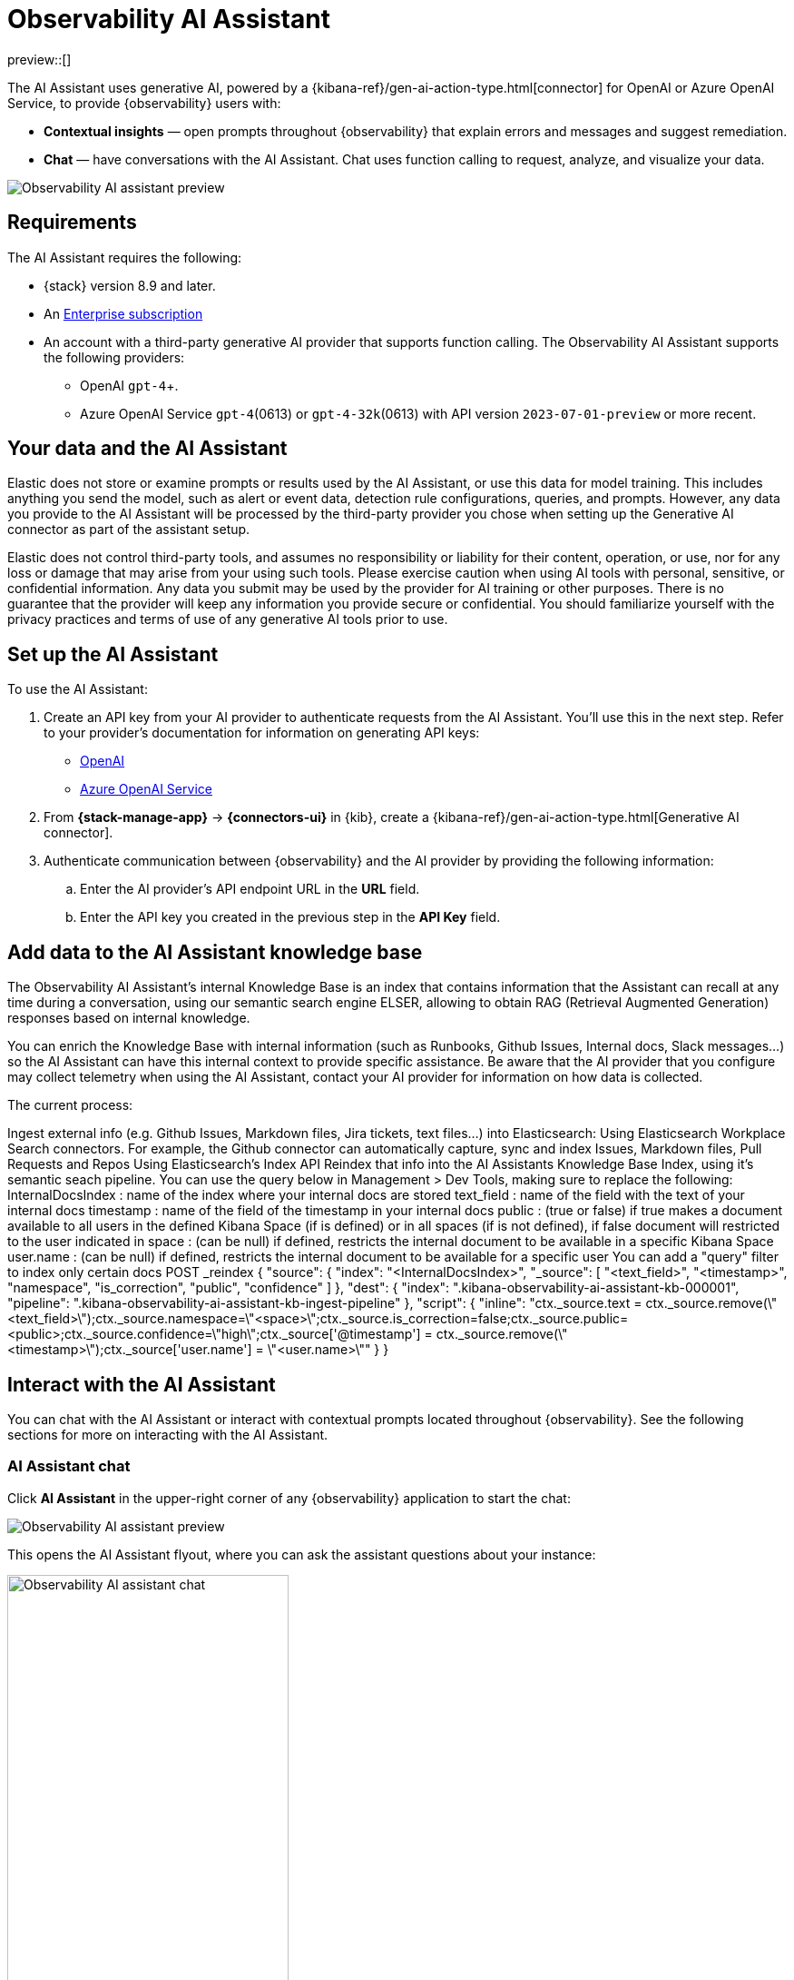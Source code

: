 [[obs-ai-assistant]]
= Observability AI Assistant

preview::[]

The AI Assistant uses generative AI, powered by a {kibana-ref}/gen-ai-action-type.html[connector] for OpenAI or Azure OpenAI Service, to provide {observability} users with:

* *Contextual insights* — open prompts throughout {observability} that explain errors and messages and suggest remediation. 
* *Chat* —  have conversations with the AI Assistant. Chat uses function calling to request, analyze, and visualize your data.

[role="screenshot"]
image::images/obs-assistant2.gif[Observability AI assistant preview]

[discrete]
[[obs-ai-requirements]]
== Requirements

The AI Assistant requires the following:

* {stack} version 8.9 and later.
* An https://www.elastic.co/pricing[Enterprise subscription]
* An account with a third-party generative AI provider that supports function calling. The Observability AI Assistant supports the following providers:
** OpenAI `gpt-4`+.
** Azure OpenAI Service `gpt-4`(0613) or `gpt-4-32k`(0613) with API version `2023-07-01-preview` or more recent. 

[discrete]
[[data-information]]
== Your data and the AI Assistant

Elastic does not store or examine prompts or results used by the AI Assistant, or use this data for model training. This includes anything you send the model, such as alert or event data, detection rule configurations, queries, and prompts. However, any data you provide to the AI Assistant will be processed by the third-party provider you chose when setting up the Generative AI connector as part of the assistant setup.

Elastic does not control third-party tools, and assumes no responsibility or liability for their content, operation, or use, nor for any loss or damage that may arise from your using such tools. Please exercise caution when using AI tools with personal, sensitive, or confidential information. Any data you submit may be used by the provider for AI training or other purposes. There is no guarantee that the provider will keep any information you provide secure or confidential. You should familiarize yourself with the privacy practices and terms of use of any generative AI tools prior to use.

[discrete]
[[obs-ai-set-up]]
== Set up the AI Assistant

To use the AI Assistant:

. Create an API key from your AI provider to authenticate requests from the AI Assistant. You'll use this in the next step. Refer to your provider's documentation for information on generating API keys:
+
* https://platform.openai.com/docs/api-reference[OpenAI]
* https://learn.microsoft.com/en-us/azure/cognitive-services/openai/reference[Azure OpenAI Service]

. From *{stack-manage-app}* -> *{connectors-ui}* in {kib}, create a {kibana-ref}/gen-ai-action-type.html[Generative AI connector]. 
. Authenticate communication between {observability} and the AI provider by providing the following information:
.. Enter the AI provider's API endpoint URL in the *URL* field.
.. Enter the API key you created in the previous step in the *API Key* field. 

[discrete]
[[obs-ai-add-data]]
== Add data to the AI Assistant knowledge base

The Observability AI Assistant's internal Knowledge Base is an index that contains information that the Assistant can recall at any time during a conversation, using our semantic search engine ELSER, allowing to obtain RAG (Retrieval Augmented Generation) responses based on internal knowledge.

You can enrich the Knowledge Base with internal information (such as Runbooks, Github Issues, Internal docs, Slack messages...) so the AI Assistant can have this internal context to provide specific assistance. Be aware that the AI provider that you configure may collect telemetry when using the AI Assistant, contact your AI provider for information on how data is collected.

The current process:

Ingest external info (e.g. Github Issues, Markdown files, Jira tickets, text files...) into Elasticsearch:
Using Elasticsearch Workplace Search connectors. For example, the Github connector can automatically capture, sync and index Issues, Markdown files, Pull Requests and Repos
Using Elasticsearch's Index API
Reindex that info into the AI Assistants Knowledge Base Index, using it's semantic seach pipeline. You can use the query below in Management > Dev Tools, making sure to replace the following:
InternalDocsIndex : name of the index where your internal docs are stored
text_field : name of the field with the text of your internal docs
timestamp : name of the field of the timestamp in your internal docs
public : (true or false) if true makes a document available to all users in the defined Kibana Space (if is defined) or in all spaces (if is not defined), if false document will restricted to the user indicated in
space : (can be null) if defined, restricts the internal document to be available in a specific Kibana Space
user.name : (can be null) if defined, restricts the internal document to be available for a specific user
You can add a "query" filter to index only certain docs
POST _reindex
{
    "source": {
        "index": "<InternalDocsIndex>",
        "_source": [
            "<text_field>",
            "<timestamp>",
            "namespace",
            "is_correction",
            "public",
            "confidence"
        ]
    },
    "dest": {
        "index": ".kibana-observability-ai-assistant-kb-000001",
        "pipeline": ".kibana-observability-ai-assistant-kb-ingest-pipeline"
    },
    "script": {
        "inline": "ctx._source.text = ctx._source.remove(\"<text_field>\");ctx._source.namespace=\"<space>\";ctx._source.is_correction=false;ctx._source.public=<public>;ctx._source.confidence=\"high\";ctx._source['@timestamp'] = ctx._source.remove(\"<timestamp>\");ctx._source['user.name'] = \"<user.name>\""
    }
}

[discrete]
[[obs-ai-interact]]
== Interact with the AI Assistant

You can chat with the AI Assistant or interact with contextual prompts located throughout {observability}. See the following sections for more on interacting with the AI Assistant.

[discrete]
[[obs-ai-chat]]
=== AI Assistant chat

Click *AI Assistant* in the upper-right corner of any {observability} application to start the chat:

[role="screenshot"]
image::images/ai-assistant-button.png[Observability AI assistant preview]

This opens the AI Assistant flyout, where you can ask the assistant questions about your instance:

[role="screenshot"]
image::images/obs-ai-chat.png[Observability AI assistant chat, 60%]

The AI Assistant uses functions to include relevant context in the chat conversation through text, data, and visual components. Both you and the AI Assistant can suggest functions. You can also edit the AI Assistant's function suggestions and inspect function responses. 

The following table lists available functions:

[horizontal]
`summarize`:: Summarize parts of the conversation.
`recall`:: Recall previous learnings.
`lens`:: Create custom visualizations, using {kibana-ref}/lens.html[Lens], that you can add to dashboards.
`elasticsearch`:: Call Elasticsearch APIs on your behalf.
`kibana`:: Call Kibana APIs on your behalf.
`alerts`:: Get alerts for {observability}
`get_apm_timeseries`:: Display different APM metrics (such as throughput, failure rate, or latency) for any service or all services and any or all of their dependencies. Displayed both as a time series and as a single statistic. Additionally, the function  returns any changes, such as spikes, step and trend changes, or dips. You can also use it to compare data by requesting two different time ranges, or, for instance, two different service versions.
`get_apm_error_document`:: Get a sample error document based on the grouping name. This also includes the stacktrace of the error, which might hint to the cause.
`get_apm_correlations`:: Get field values that are more prominent in the foreground set than the background set. This can be useful in determining what attributes (like error.message, service.node.name or transaction.name) are contributing to, for instance, a higher latency. Another option is a time-based comparison, where you compare before and after a change point.
`get_apm_downstream_dependencies`:: Get the downstream dependencies (services or uninstrumented backends) for a service. This allows you to map the downstream dependency name to a service, by returning both `span.destination.service.resource` and `service.name`. Use this to drill down further if needed.
`get_apm_service_summary`:: Get a summary of a single service, including the language, service version, deployments, the environments, and the infrastructure that it is running in, for instance on how many pods, and a list of its downstream dependencies. It also returns active alerts and anomalies.
`get_apm_services_list`:: Get the list of monitored services, their health status, and alerts.

[discrete]
[[obs-ai-prompts]]
=== AI Assistant contextual prompts

AI Assistant contextual prompts throughout {observability} provide the following information:

- *Universal Profiling* — explains the most expensive libraries and functions in your fleet and provides optimization suggestions.
- *Application performance monitoring (APM)* — explains APM errors and provides remediation suggestions.
- *Infrastructure Observability* — explains the processes running on a host.
- *Logs* — explains log messages and generates search patterns to find similar issues.
- *Alerting* — provides possible log spike causes and remediation suggestions.

For example, in the log details, you'll see prompts for *What's this message?* and *How do I find similar log messages?*: 

[role="screenshot"]
image::images/obs-ai-logs-prompts.png[]

Clicking a prompt generates a message specific to that log entry:

[role="screenshot"]
image::images/obs-ai-logs.gif[Observability AI assistant example, 75%]

You can continue a conversation from a contextual prompt by clicking *Start chat* to open the AI Assistant chat.